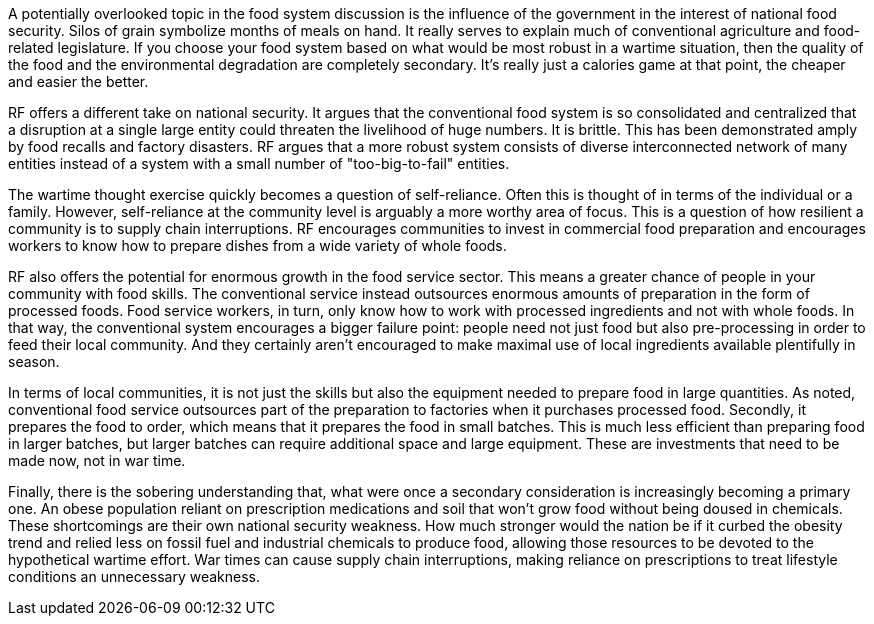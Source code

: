 A potentially overlooked topic in the food system discussion is the influence of the government in the interest of national food security. Silos of grain symbolize months of meals on hand. It really serves to explain much of conventional agriculture and food-related legislature. If you choose your food system based on what would be most robust in a wartime situation, then the quality of the food and the environmental degradation are completely secondary.  It's really just a calories game at that point, the cheaper and easier the better.

RF offers a different take on national security. It argues that the conventional food system is so consolidated and centralized that a disruption at a single large entity could threaten the livelihood of huge numbers.  It is brittle. This has been demonstrated amply by food recalls and factory disasters. RF argues that a more robust system consists of diverse interconnected network of many entities instead of a system with a small number of "too-big-to-fail" entities.

The wartime thought exercise quickly becomes a question of self-reliance.  Often this is thought of in terms of the individual or a family.  However, self-reliance at the community level is arguably a more worthy area of focus.  This is a question of how resilient a community is to supply chain interruptions.  RF encourages communities to invest in commercial food preparation and encourages workers to know how to prepare dishes from a wide variety of whole foods.

RF also offers the potential for enormous growth in the food service sector.  This means a greater chance of people in your community with food skills.  The conventional service instead outsources enormous amounts of preparation in the form of processed foods. Food service workers, in turn, only know how to work with processed ingredients and not with whole foods.  In that way, the conventional system encourages a bigger failure point: people need not just food but also pre-processing in order to feed their local community.  And they certainly aren't encouraged to make maximal use of local ingredients available plentifully in season.

In terms of local communities, it is not just the skills but also the equipment needed to prepare food in large quantities.  As noted, conventional food service outsources part of the preparation to factories when it purchases processed food.  Secondly, it prepares the food to order, which means that it prepares the food in small batches.  This is much less efficient than preparing food in larger batches, but larger batches can require additional space and large equipment. These are investments that need to be made now, not in war time.  

Finally, there is the sobering understanding that, what were once a secondary consideration is increasingly becoming a primary one.  An obese population reliant on prescription medications and soil that won't grow food without being doused in chemicals.  These shortcomings are their own national security weakness.  How much stronger would the nation be if it curbed the obesity trend and relied less on fossil fuel and industrial chemicals to produce food, allowing those resources to be devoted to the hypothetical wartime effort.  War times can cause supply chain interruptions, making reliance on prescriptions to treat lifestyle conditions an unnecessary weakness.
